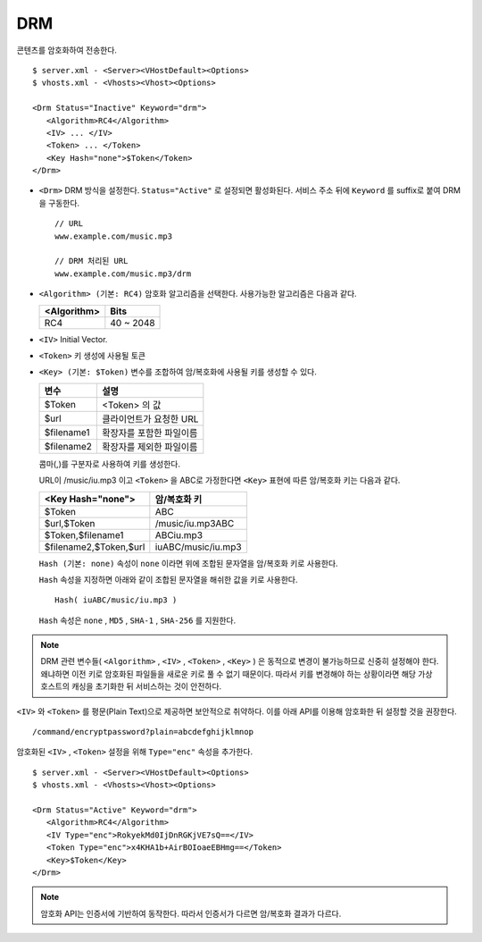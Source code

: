 ﻿.. _dash:

DRM
******************

콘텐츠를 암호화하여 전송한다. 

.. figure:: img/drm1.png
   :align: center

::

   $ server.xml - <Server><VHostDefault><Options>
   $ vhosts.xml - <Vhosts><Vhost><Options>

   <Drm Status="Inactive" Keyword="drm">
      <Algorithm>RC4</Algorithm>
      <IV> ... </IV>
      <Token> ... </Token>
      <Key Hash="none">$Token</Token>
   </Drm>

-  ``<Drm>`` DRM 방식을 설정한다. ``Status="Active"`` 로 설정되면 활성화된다. 
   서비스 주소 뒤에 ``Keyword`` 를 suffix로 붙여 DRM을 구동한다. ::

      // URL
      www.example.com/music.mp3

      // DRM 처리된 URL
      www.example.com/music.mp3/drm


-  ``<Algorithm> (기본: RC4)`` 
   암호화 알고리즘을 선택한다.
   사용가능한 알고리즘은 다음과 같다.

   ================== ============
   <Algorithm>        Bits
   ================== ============
   RC4                40 ~ 2048
   ================== ============

-  ``<IV>`` Initial Vector.

-  ``<Token>`` 키 생성에 사용될 토큰

-  ``<Key> (기본: $Token)`` 변수를 조합하여 암/복호화에 사용될 키를 생성할 수 있다.
   
   ================== ==================================
   변수                설명
   ================== ==================================
   $Token             <Token> 의 값
   $url               클라이언트가 요청한 URL
   $filename1         확장자를 포함한 파일이름
   $filename2         확장자를 제외한 파일이름
   ================== ==================================

   콤마(,)를 구분자로 사용하여 키를 생성한다. 
   
   URL이 /music/iu.mp3 이고 ``<Token>`` 을 ABC로 가정한다면 ``<Key>`` 표현에 따른 암/복호화 키는 다음과 같다.
   
   ========================= ==================================
   <Key Hash="none">         암/복호화 키
   ========================= ==================================
   $Token                    ABC
   $url,$Token               /music/iu.mp3ABC
   $Token,$filename1         ABCiu.mp3
   $filename2,$Token,$url    iuABC/music/iu.mp3
   ========================= ==================================

   ``Hash (기본: none)`` 속성이 ``none`` 이라면 위에 조합된 문자열을 암/복호화 키로 사용한다.

   ``Hash`` 속성을 지정하면 아래와 같이 조합된 문자열을 해쉬한 값을 키로 사용한다. ::

      Hash( iuABC/music/iu.mp3 )

   ``Hash`` 속성은 ``none`` , ``MD5`` , ``SHA-1`` , ``SHA-256`` 를 지원한다.
   

.. note::

   DRM 관련 변수들( ``<Algorithm>`` , ``<IV>`` , ``<Token>`` , ``<Key>`` ) 은 동적으로 변경이 불가능하므로 신중히 설정해야 한다.
   왜냐하면 이전 키로 암호화된 파일들을 새로운 키로 풀 수 없기 때문이다.
   따라서 키를 변경해야 하는 상황이라면 해당 가상호스트의 캐싱을 초기화한 뒤 서비스하는 것이 안전하다.

    
``<IV>`` 와 ``<Token>`` 를 평문(Plain Text)으로 제공하면 보안적으로 취약하다.
이를 아래 API를 이용해 암호화한 뒤 설정할 것을 권장한다. ::

   /command/encryptpassword?plain=abcdefghijklmnop

암호화된 ``<IV>`` , ``<Token>`` 설정을 위해 ``Type="enc"`` 속성을 추가한다. ::

   $ server.xml - <Server><VHostDefault><Options>
   $ vhosts.xml - <Vhosts><Vhost><Options>

   <Drm Status="Active" Keyword="drm">
      <Algorithm>RC4</Algorithm>
      <IV Type="enc">RokyekMd0IjDnRGKjVE7sQ==</IV>
      <Token Type="enc">x4KHA1b+AirBOIoaeEBHmg==</Token>
      <Key>$Token</Key>
   </Drm>


.. note::

   암호화 API는 인증서에 기반하여 동작한다. 
   따라서 인증서가 다르면 암/복호화 결과가 다르다.


